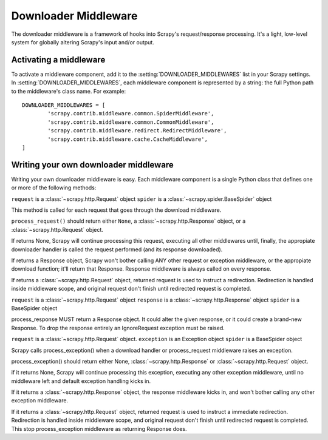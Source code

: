 .. _topics-downloader-middleware:

=====================
Downloader Middleware
=====================

The downloader middleware is a framework of hooks into Scrapy's
request/response processing.  It's a light, low-level system for globally
altering Scrapy's input and/or output.

Activating a middleware
=======================

To activate a middleware component, add it to the
:setting:`DOWNLOADER_MIDDLEWARES` list in your Scrapy settings.  In
:setting:`DOWNLOADER_MIDDLEWARES`, each middleware component is represented by
a string: the full Python path to the middleware's class name. For example::

    DOWNLOADER_MIDDLEWARES = [
            'scrapy.contrib.middleware.common.SpiderMiddleware',
            'scrapy.contrib.middleware.common.CommonMiddleware',
            'scrapy.contrib.middleware.redirect.RedirectMiddleware',
            'scrapy.contrib.middleware.cache.CacheMiddleware',
    ]

Writing your own downloader middleware
======================================

Writing your own downloader middleware is easy. Each middleware component is a
single Python class that defines one or more of the following methods:


.. method:: process_request(request, spider)

``request`` is a :class:`~scrapy.http.Request` object
``spider`` is a :class:`~scrapy.spider.BaseSpider` object

This method is called for each request that goes through the download
middleware.

``process_request()`` should return either ``None``, a
:class:`~scrapy.http.Response` object, or a :class:`~scrapy.http.Request`
object.

If returns None, Scrapy will continue processing this request, executing all
other middlewares until, finally, the appropiate downloader handler is called
the request performed (and its response downloaded).

If returns a Response object, Scrapy won't bother calling ANY other request or
exception middleware, or the appropiate download function; it'll return that
Response. Response middleware is always called on every response.

If returns a :class:`~scrapy.http.Request` object, returned request is used to
instruct a redirection. Redirection is handled inside middleware scope, and
original request don't finish until redirected request is completed.


.. method:: process_response(request, response, spider)

``request`` is a :class:`~scrapy.http.Request` object
``response`` is a :class:`~scrapy.http.Response` object
``spider`` is a BaseSpider object

process_response MUST return a Response object. It could alter the given
response, or it could create a brand-new Response.
To drop the response entirely an IgnoreRequest exception must be raised.

.. method:: process_exception(request, exception, spider)

``request`` is a :class:`~scrapy.http.Request` object.
``exception`` is an Exception object
``spider`` is a BaseSpider object

Scrapy calls process_exception() when a download handler or
process_request middleware raises an exception.

process_exception() should return either None, :class:`~scrapy.http.Response`
or :class:`~scrapy.http.Request` object.

if it returns None, Scrapy will continue processing this exception,
executing any other exception middleware, until no middleware left and
default exception handling kicks in.

If it returns a :class:`~scrapy.http.Response` object, the response middleware
kicks in, and won't bother calling any other exception middleware.

If it returns a :class:`~scrapy.http.Request` object, returned request is used to instruct a
immediate redirection. Redirection is handled inside middleware scope,
and original request don't finish until redirected request is
completed. This stop process_exception middleware as returning
Response does.

